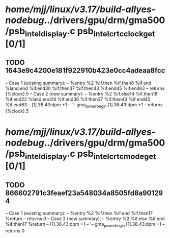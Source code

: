 #+TODO: TODO CHECK | BUG DUP
* /home/mjj/linux/v3.17/build-allyes-nodebug/../drivers/gpu/drm/gma500/psb_intel_display.c psb_intel_crtc_clock_get [0/1]
** TODO 1643e9c4200e181f922910b423e0cc4adeaa8fcc
   -- Case 1 (existing summary):
   --     %entry %2 %if.then %if.then8 %if.end %land.end %if.end30 %if.then37 %if.then43 %if.end45 %if.end63
   --         returns {%clock}.5
   -- Case 2 (new summary):
   --     %entry %2 %if.else14 %if.then18 %if.end22 %land.end28 %if.end30 %if.then37 %if.then43 %if.end45 %if.end63
   --         [1].38.43:dpm +1
   --         `-- gma_power_begin [1].38.43:dpm +1
   --         returns {%clock}.5
* /home/mjj/linux/v3.17/build-allyes-nodebug/../drivers/gpu/drm/gma500/psb_intel_display.c psb_intel_crtc_mode_get [0/1]
** TODO 866602791c3feaef23a548034a8505fd8a901294
   -- Case 1 (existing summary):
   --     %entry %2 %if.then %if.end %if.then17 %return
   --         returns 0
   -- Case 2 (new summary):
   --     %entry %2 %if.else %if.end %if.then17 %return
   --         [1].38.43:dpm +1
   --         `-- gma_power_begin [1].38.43:dpm +1
   --         returns 0
